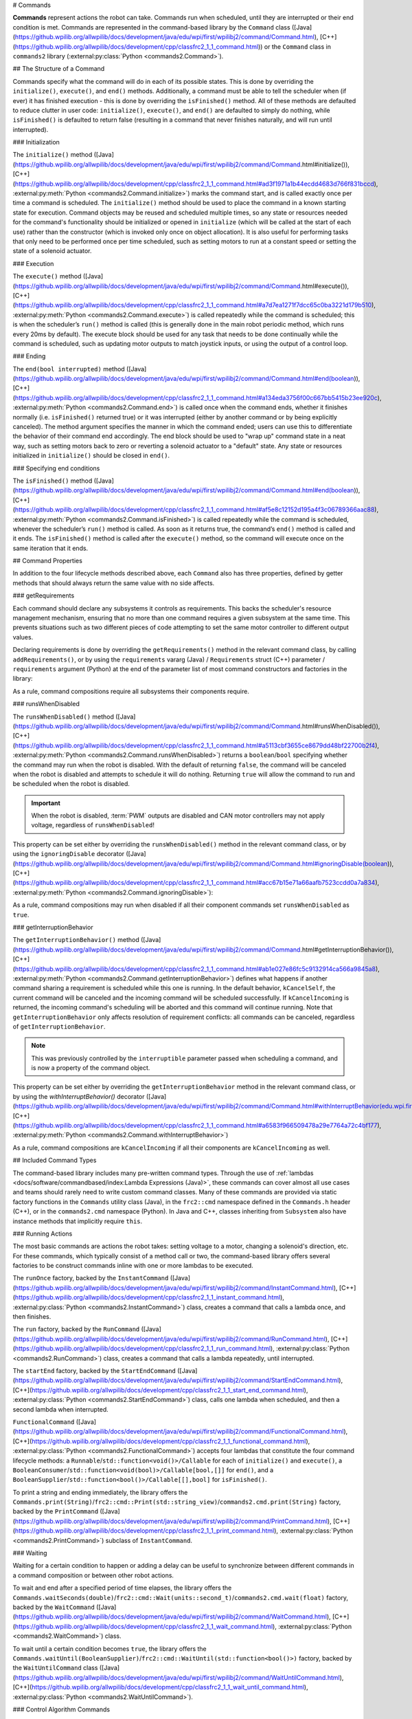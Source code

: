# Commands

**Commands** represent actions the robot can take. Commands run when scheduled, until they are interrupted or their end condition is met.  Commands are represented in the command-based library by the ``Command`` class ([Java](https://github.wpilib.org/allwpilib/docs/development/java/edu/wpi/first/wpilibj2/command/Command.html), [C++](https://github.wpilib.org/allwpilib/docs/development/cpp/classfrc2_1_1_command.html)) or the ``Command`` class in ``commands2`` library (:external:py:class:`Python <commands2.Command>`).

## The Structure of a Command

Commands specify what the command will do in each of its possible states. This is done by overriding the ``initialize()``, ``execute()``, and ``end()`` methods. Additionally, a command must be able to tell the scheduler when (if ever) it has finished execution - this is done by overriding the ``isFinished()`` method. All of these methods are defaulted to reduce clutter in user code: ``initialize()``, ``execute()``, and ``end()`` are defaulted to simply do nothing, while ``isFinished()`` is defaulted to return false (resulting in a command that never finishes naturally, and will run until interrupted).

### Initialization

The ``initialize()`` method ([Java](https://github.wpilib.org/allwpilib/docs/development/java/edu/wpi/first/wpilibj2/command/Command.html#initialize()), [C++](https://github.wpilib.org/allwpilib/docs/development/cpp/classfrc2_1_1_command.html#ad3f1971a1b44ecdd4683d766f831bccd), :external:py:meth:`Python <commands2.Command.initialize>`) marks the command start, and is called exactly once per time a command is scheduled. The ``initialize()`` method should be used to place the command in a known starting state for execution. Command objects may be reused and scheduled multiple times, so any state or resources needed for the command's functionality should be initialized or opened in ``initialize`` (which will be called at the start of each use) rather than the constructor (which is invoked only once on object allocation). It is also useful for performing tasks that only need to be performed once per time scheduled, such as setting motors to run at a constant speed or setting the state of a solenoid actuator.

### Execution

The ``execute()`` method ([Java](https://github.wpilib.org/allwpilib/docs/development/java/edu/wpi/first/wpilibj2/command/Command.html#execute()), [C++](https://github.wpilib.org/allwpilib/docs/development/cpp/classfrc2_1_1_command.html#a7d7ea1271f7dcc65c0ba3221d179b510), :external:py:meth:`Python <commands2.Command.execute>`) is called repeatedly while the command is scheduled; this is when the scheduler’s ``run()`` method is called (this is generally done in the main robot periodic method, which runs every 20ms by default). The execute block should be used for any task that needs to be done continually while the command is scheduled, such as updating motor outputs to match joystick inputs, or using the output of a control loop.

### Ending

The ``end(bool interrupted)`` method ([Java](https://github.wpilib.org/allwpilib/docs/development/java/edu/wpi/first/wpilibj2/command/Command.html#end(boolean)), [C++](https://github.wpilib.org/allwpilib/docs/development/cpp/classfrc2_1_1_command.html#a134eda3756f00c667bb5415b23ee920c), :external:py:meth:`Python <commands2.Command.end>`) is called once when the command ends, whether it finishes normally (i.e. ``isFinished()`` returned true) or it was interrupted (either by another command or by being explicitly canceled). The method argument specifies the manner in which the command ended; users can use this to differentiate the behavior of their command end accordingly. The end block should be used to "wrap up" command state in a neat way, such as setting motors back to zero or reverting a solenoid actuator to a "default" state. Any state or resources initialized in ``initialize()`` should be closed in ``end()``.

### Specifying end conditions

The ``isFinished()`` method ([Java](https://github.wpilib.org/allwpilib/docs/development/java/edu/wpi/first/wpilibj2/command/Command.html#end(boolean)), [C++](https://github.wpilib.org/allwpilib/docs/development/cpp/classfrc2_1_1_command.html#af5e8c12152d195a4f3c06789366aac88), :external:py:meth:`Python <commands2.Command.isFinished>`) is called repeatedly while the command is scheduled, whenever the scheduler’s ``run()`` method is called. As soon as it returns true, the command’s ``end()`` method is called and it ends. The ``isFinished()`` method is called after the ``execute()`` method, so the command will execute once on the same iteration that it ends.

## Command Properties

In addition to the four lifecycle methods described above, each ``Command`` also has three properties, defined by getter methods that should always return the same value with no side affects.

### getRequirements

Each command should declare any subsystems it controls as requirements. This backs the scheduler's resource management mechanism, ensuring that no more than one command requires a given subsystem at the same time. This prevents situations such as two different pieces of code attempting to set the same motor controller to different output values.

Declaring requirements is done by overriding the ``getRequirements()`` method in the relevant command class, by calling ``addRequirements()``, or by using the ``requirements`` vararg (Java) / ``Requirements`` struct (C++) parameter / ``requirements`` argument (Python) at the end of the parameter list of most command constructors and factories in the library:

.. tab-set-code::

  ```java
  Commands.run(intake::activate, intake);
  ```

  ```c++
  frc2::cmd::Run([&intake] { intake.Activate(); }, {&intake});
  ```

  ```python
  commands2.cmd.run(intake.activate, intake)
  ```

As a rule, command compositions require all subsystems their components require.

### runsWhenDisabled

The ``runsWhenDisabled()`` method ([Java](https://github.wpilib.org/allwpilib/docs/development/java/edu/wpi/first/wpilibj2/command/Command.html#runsWhenDisabled()), [C++](https://github.wpilib.org/allwpilib/docs/development/cpp/classfrc2_1_1_command.html#a5113cbf3655ce8679dd48bf22700b2f4), :external:py:meth:`Python <commands2.Command.runsWhenDisabled>`) returns a ``boolean``/``bool`` specifying whether the command may run when the robot is disabled. With the default of returning ``false``, the command will be canceled when the robot is disabled and attempts to schedule it will do nothing. Returning ``true`` will allow the command to run and be scheduled when the robot is disabled.

.. important::  When the robot is disabled, :term:`PWM` outputs are disabled and CAN motor controllers may not apply voltage, regardless of ``runsWhenDisabled``!

This property can be set either by overriding the ``runsWhenDisabled()`` method in the relevant command class, or by using the ``ignoringDisable`` decorator ([Java](https://github.wpilib.org/allwpilib/docs/development/java/edu/wpi/first/wpilibj2/command/Command.html#ignoringDisable(boolean)), [C++](https://github.wpilib.org/allwpilib/docs/development/cpp/classfrc2_1_1_command.html#acc67b15e71a66aafb7523ccdd0a7a834), :external:py:meth:`Python <commands2.Command.ignoringDisable>`):

.. tab-set-code::

  ```java
  Command mayRunDuringDisabled = Commands.run(() -> updateTelemetry()).ignoringDisable(true);
  ```

  ```c++
  frc2::CommandPtr mayRunDuringDisabled = frc2::cmd::Run([] { UpdateTelemetry(); }).IgnoringDisable(true);
  ```

  ```python
  may_run_during_disabled = commands2.cmd.run(lambda: update_telemetry()).ignoring_disable(True)
  ```

As a rule, command compositions may run when disabled if all their component commands set ``runsWhenDisabled`` as ``true``.

### getInterruptionBehavior

The ``getInterruptionBehavior()`` method ([Java](https://github.wpilib.org/allwpilib/docs/development/java/edu/wpi/first/wpilibj2/command/Command.html#getInterruptionBehavior()), [C++](https://github.wpilib.org/allwpilib/docs/development/cpp/classfrc2_1_1_command.html#ab1e027e86fc5c9132914ca566a9845a8), :external:py:meth:`Python <commands2.Command.getInterruptionBehavior>`) defines what happens if another command sharing a requirement is scheduled while this one is running. In the default behavior, ``kCancelSelf``, the current command will be canceled and the incoming command will be scheduled successfully. If ``kCancelIncoming`` is returned, the incoming command's scheduling will be aborted and this command will continue running. Note that ``getInterruptionBehavior`` only affects resolution of requirement conflicts: all commands can be canceled, regardless of ``getInterruptionBehavior``.

.. note:: This was previously controlled by the ``interruptible`` parameter passed when scheduling a command, and is now a property of the command object.

This property can be set either by overriding the ``getInterruptionBehavior`` method in the relevant command class, or by using the `withInterruptBehavior()` decorator ([Java](https://github.wpilib.org/allwpilib/docs/development/java/edu/wpi/first/wpilibj2/command/Command.html#withInterruptBehavior(edu.wpi.first.wpilibj2.command.Command.InterruptionBehavior)), [C++](https://github.wpilib.org/allwpilib/docs/development/cpp/classfrc2_1_1_command.html#a6583f966509478a29e7764a72c4bf177), :external:py:meth:`Python <commands2.Command.withInterruptBehavior>`)

.. tab-set-code::

  ```java
  Command noninteruptible = Commands.run(intake::activate, intake).withInterruptBehavior(Command.InterruptBehavior.kCancelIncoming);
  ```

  ```c++
  frc2::CommandPtr noninterruptible = frc2::cmd::Run([&intake] { intake.Activate(); }, {&intake}).WithInterruptBehavior(Command::InterruptBehavior::kCancelIncoming);
  ```

  ```python
  non_interruptible = commands2.cmd.run(intake.activate, intake).with_interrupt_behavior(Command.InterruptBehavior.kCancelIncoming)
  ```

As a rule, command compositions are ``kCancelIncoming`` if all their components are ``kCancelIncoming`` as well.

## Included Command Types

The command-based library includes many pre-written command types. Through the use of :ref:`lambdas <docs/software/commandbased/index:Lambda Expressions (Java)>`, these commands can cover almost all use cases and teams should rarely need to write custom command classes. Many of these commands are provided via static factory functions in the ``Commands`` utility class (Java), in the ``frc2::cmd`` namespace defined in the ``Commands.h`` header (C++), or in the ``commands2.cmd`` namespace (Python). In Java and C++, classes inheriting from ``Subsystem`` also have instance methods that implicitly require ``this``.

### Running Actions

The most basic commands are actions the robot takes: setting voltage to a motor, changing a solenoid's direction, etc. For these commands, which typically consist of a method call or two, the command-based library offers several factories to be construct commands inline with one or more lambdas to be executed.

The ``runOnce`` factory, backed by the ``InstantCommand`` ([Java](https://github.wpilib.org/allwpilib/docs/development/java/edu/wpi/first/wpilibj2/command/InstantCommand.html), [C++](https://github.wpilib.org/allwpilib/docs/development/cpp/classfrc2_1_1_instant_command.html), :external:py:class:`Python <commands2.InstantCommand>`) class, creates a command that calls a lambda once, and then finishes.

.. tab-set::

  .. tab-item:: Java
      :sync: tabcode-java

      .. remoteliteralinclude:: https://raw.githubusercontent.com/wpilibsuite/allwpilib/v2025.1.1-beta-2/wpilibjExamples/src/main/java/edu/wpi/first/wpilibj/examples/hatchbotinlined/subsystems/HatchSubsystem.java
        :language: java
        :lines: 25-35
        :lineno-match:

  .. tab-item:: C++ (Header)
      :sync: tabcode-c++

      .. remoteliteralinclude:: https://raw.githubusercontent.com/wpilibsuite/allwpilib/v2025.1.1-beta-2/wpilibcExamples/src/main/cpp/examples/HatchbotInlined/include/subsystems/HatchSubsystem.h
        :language: c++
        :lines: 20-28
        :lineno-match:

  .. tab-item:: C++ (Source)
      :sync: tabcode-c++-source

      .. remoteliteralinclude:: https://raw.githubusercontent.com/wpilibsuite/allwpilib/v2025.1.1-beta-2/wpilibcExamples/src/main/cpp/examples/HatchbotInlined/cpp/subsystems/HatchSubsystem.cpp
        :language: c++
        :lines: 15-25
        :lineno-match:

  .. tab-item:: Python
      :sync: tabcode-python

      .. remoteliteralinclude:: https://raw.githubusercontent.com/robotpy/examples/main/HatchbotInlined/subsystems/hatchsubsystem.py
        :language: python
        :lines: 24-34
        :lineno-match:

The ``run`` factory, backed by the ``RunCommand`` ([Java](https://github.wpilib.org/allwpilib/docs/development/java/edu/wpi/first/wpilibj2/command/RunCommand.html), [C++](https://github.wpilib.org/allwpilib/docs/development/cpp/classfrc2_1_1_run_command.html), :external:py:class:`Python <commands2.RunCommand>`) class, creates a command that calls a lambda repeatedly, until interrupted.

.. tab-set-code::

  ```java
  // A split-stick arcade command, with forward/backward controlled by the left
  // hand, and turning controlled by the right.
  new RunCommand(() -> m_robotDrive.arcadeDrive(
      -driverController.getLeftY(),
      driverController.getRightX()),
      m_robotDrive)
  ```

  ```c++
  // A split-stick arcade command, with forward/backward controlled by the left
  // hand, and turning controlled by the right.
  frc2::RunCommand(
    [this] {
      m_drive.ArcadeDrive(
          -m_driverController.GetLeftY(),
          m_driverController.GetRightX());
    },
    {&m_drive}))
  ```

  ```python
  # A split-stick arcade command, with forward/backward controlled by the left
  # hand, and turning controlled by the right.
  commands2.cmd.run(lambda: robot_drive.arcade_drive(
      -driver_controller.get_left_y(),
      driver_controller.get_right_x()),
      robot_drive)
      ```

The ``startEnd`` factory, backed by the ``StartEndCommand`` ([Java](https://github.wpilib.org/allwpilib/docs/development/java/edu/wpi/first/wpilibj2/command/StartEndCommand.html), [C++](https://github.wpilib.org/allwpilib/docs/development/cpp/classfrc2_1_1_start_end_command.html), :external:py:class:`Python <commands2.StartEndCommand>`) class, calls one lambda when scheduled, and then a second lambda when interrupted.

.. tab-set-code::

  ```java
  Commands.startEnd(
      // Start a flywheel spinning at 50% power
      () -> m_shooter.shooterSpeed(0.5),
      // Stop the flywheel at the end of the command
      () -> m_shooter.shooterSpeed(0.0),
      // Requires the shooter subsystem
      m_shooter
  )
  ```

  ```c++
  frc2::cmd::StartEnd(
    // Start a flywheel spinning at 50% power
    [this] { m_shooter.shooterSpeed(0.5); },
    // Stop the flywheel at the end of the command
    [this] { m_shooter.shooterSpeed(0.0); },
    // Requires the shooter subsystem
    {&m_shooter}
  )
  ```

  ```python
  commands2.cmd.start_end(
     # Start a flywheel spinning at 50% power
     lambda: shooter.shooter_speed(0.5),
     # Stop the flywheel at the end of the command
     lambda: shooter.shooter_speed(0.0),
     # Requires the shooter subsystem
     shooter)
  ```

``FunctionalCommand`` ([Java](https://github.wpilib.org/allwpilib/docs/development/java/edu/wpi/first/wpilibj2/command/FunctionalCommand.html), [C++](https://github.wpilib.org/allwpilib/docs/development/cpp/classfrc2_1_1_functional_command.html), :external:py:class:`Python <commands2.FunctionalCommand>`) accepts four lambdas that constitute the four command lifecycle methods: a ``Runnable``/``std::function<void()>/Callable`` for each of ``initialize()`` and ``execute()``, a ``BooleanConsumer``/``std::function<void(bool)>/Callable[bool,[]]`` for ``end()``, and a ``BooleanSupplier``/``std::function<bool()>/Callable[[],bool]`` for ``isFinished()``.

.. tab-set-code::

  ```java
  new FunctionalCommand(
      // Reset encoders on command start
      m_robotDrive::resetEncoders,
      // Start driving forward at the start of the command
      () -> m_robotDrive.arcadeDrive(kAutoDriveSpeed, 0),
      // Stop driving at the end of the command
      interrupted -> m_robotDrive.arcadeDrive(0, 0),
      // End the command when the robot's driven distance exceeds the desired value
      () -> m_robotDrive.getAverageEncoderDistance() >= kAutoDriveDistanceInches,
      // Require the drive subsystem
      m_robotDrive
  )
  ```

  ```c++
  frc2::FunctionalCommand(
    // Reset encoders on command start
    [this] { m_drive.ResetEncoders(); },
    // Start driving forward at the start of the command
    [this] { m_drive.ArcadeDrive(ac::kAutoDriveSpeed, 0); },
    // Stop driving at the end of the command
    [this] (bool interrupted) { m_drive.ArcadeDrive(0, 0); },
    // End the command when the robot's driven distance exceeds the desired value
    [this] { return m_drive.GetAverageEncoderDistance() >= kAutoDriveDistanceInches; },
    // Requires the drive subsystem
    {&m_drive}
  )
    .. code-block:: python
    commands2.cmd.functional_command(
      # Reset encoders on command start
      lambda: robot_drive.reset_encoders(),
      # Start driving forward at the start of the command
      lambda: robot_drive.arcade_drive(ac.kAutoDriveSpeed, 0),
      # Stop driving at the end of the command
      lambda interrupted: robot_drive.arcade_drive(0, 0),
      # End the command when the robot's driven distance exceeds the desired value
      lambda: robot_drive.get_average_encoder_distance() >= ac.kAutoDriveDistanceInches,
      # Require the drive subsystem
      robot_drive)
  ```

To print a string and ending immediately, the library offers the ``Commands.print(String)``/``frc2::cmd::Print(std::string_view)``/``commands2.cmd.print(String)`` factory, backed by the ``PrintCommand`` ([Java](https://github.wpilib.org/allwpilib/docs/development/java/edu/wpi/first/wpilibj2/command/PrintCommand.html), [C++](https://github.wpilib.org/allwpilib/docs/development/cpp/classfrc2_1_1_print_command.html), :external:py:class:`Python <commands2.PrintCommand>`) subclass of ``InstantCommand``.

### Waiting

Waiting for a certain condition to happen or adding a delay can be useful to synchronize between different commands in a command composition or between other robot actions.

To wait and end after a specified period of time elapses, the library offers the ``Commands.waitSeconds(double)``/``frc2::cmd::Wait(units::second_t)``/``commands2.cmd.wait(float)`` factory, backed by the ``WaitCommand`` ([Java](https://github.wpilib.org/allwpilib/docs/development/java/edu/wpi/first/wpilibj2/command/WaitCommand.html), [C++](https://github.wpilib.org/allwpilib/docs/development/cpp/classfrc2_1_1_wait_command.html), :external:py:class:`Python <commands2.WaitCommand>`) class.

.. tab-set-code::

  ```java
  // Ends 5 seconds after being scheduled
  new WaitCommand(5.0)
  ```

  ```c++
  // Ends 5 seconds after being scheduled
  frc2::WaitCommand(5.0_s)
  ```

  ```python
  # Ends 5 seconds after being scheduled
  commands2.cmd.wait(5.0)
  ```

To wait until a certain condition becomes ``true``, the library offers the ``Commands.waitUntil(BooleanSupplier)``/``frc2::cmd::WaitUntil(std::function<bool()>)`` factory, backed by the ``WaitUntilCommand`` class ([Java](https://github.wpilib.org/allwpilib/docs/development/java/edu/wpi/first/wpilibj2/command/WaitUntilCommand.html), [C++](https://github.wpilib.org/allwpilib/docs/development/cpp/classfrc2_1_1_wait_until_command.html), :external:py:class:`Python <commands2.WaitUntilCommand>`).

.. tab-set-code::

  ```java
  // Ends after m_limitSwitch.get() returns true
  new WaitUntilCommand(m_limitSwitch::get)
  ```

  ```c++
  // Ends after m_limitSwitch.Get() returns true
  frc2::WaitUntilCommand([&m_limitSwitch] { return m_limitSwitch.Get(); })
  ```

  ```python
  # Ends after limit_switch.get() returns True
  commands2.cmd.wait_until(limit_switch.get)
  ```

### Control Algorithm Commands

There are commands for various control setups:

- ``TrapezoidProfile`` tracks a trapezoid motion profile. For more info, see :doc:`/docs/software/commandbased/profile-subsystems-commands`.

- ``MecanumControllerCommand`` ([Java](https://github.wpilib.org/allwpilib/docs/development/java/edu/wpi/first/wpilibj2/command/MecanumControllerCommand.html), [C++](https://github.wpilib.org/allwpilib/docs/development/cpp/classfrc2_1_1_mecanum_controller_command.html)) is useful for controlling mecanum drivetrains. See API docs and the **MecanumControllerCommand** ([Java](https://github.com/wpilibsuite/allwpilib/tree/main/wpilibjExamples/src/main/java/edu/wpi/first/wpilibj/examples/mecanumcontrollercommand), [C++](https://github.com/wpilibsuite/allwpilib/tree/main/wpilibcExamples/src/main/cpp/examples/MecanumControllerCommand)) example project for more info.

- ``SwerveControllerCommand`` ([Java](https://github.wpilib.org/allwpilib/docs/development/java/edu/wpi/first/wpilibj2/command/SwerveControllerCommand.html), [C++](https://github.wpilib.org/allwpilib/docs/development/cpp/classfrc2_1_1_swerve_controller_command.html)) is useful for controlling swerve drivetrains. See API docs and the **SwerveControllerCommand** ([Java](https://github.com/wpilibsuite/allwpilib/tree/main/wpilibjExamples/src/main/java/edu/wpi/first/wpilibj/examples/swervecontrollercommand), [C++](https://github.com/wpilibsuite/allwpilib/tree/main/wpilibcExamples/src/main/cpp/examples/SwerveControllerCommand)) example project for more info.

- ``RamseteCommand`` ([Java](https://github.wpilib.org/allwpilib/docs/development/java/edu/wpi/first/wpilibj2/command/RamseteCommand.html), [C++](https://github.wpilib.org/allwpilib/docs/development/cpp/classfrc2_1_1_ramsete_command.html)) is useful for path following with differential drivetrains ("tank drive"). See API docs and the :ref:`Trajectory Tutorial<docs/software/pathplanning/trajectory-tutorial/creating-following-trajectory:Creating the RamseteCommand>` for more info.

## Custom Command Classes

Users may also write custom command classes. As this is significantly more verbose, it's recommended to use the more concise factories mentioned above.

.. note:: In the C++ API, a :term:`CRTP` is used to allow certain Command methods to work with the object ownership model.  Users should always extend the ``CommandHelper`` [class](https://github.wpilib.org/allwpilib/docs/development/cpp/classfrc2_1_1_command_helper.html) when defining their own command classes, as is shown below.

To write a custom command class, subclass the abstract ``Command`` class ([Java](https://github.wpilib.org/allwpilib/docs/development/java/edu/wpi/first/wpilibj2/command/Command.html)) or ``CommandHelper`` ([C++](https://github.wpilib.org/allwpilib/docs/development/cpp/classfrc2_1_1_command.html)), as seen in the command-based template ([Java](https://github.com/wpilibsuite/allwpilib/blob/main/wpilibjExamples/src/main/java/edu/wpi/first/wpilibj/templates/commandbased/commands/ExampleCommand.java), [C++](https://github.com/wpilibsuite/allwpilib/blob/main/wpilibcExamples/src/main/cpp/templates/commandbased/include/commands/ExampleCommand.h)):

.. tab-set-code::

    .. remoteliteralinclude:: https://raw.githubusercontent.com/wpilibsuite/allwpilib/v2025.1.1-beta-2/wpilibjExamples/src/main/java/edu/wpi/first/wpilibj/templates/commandbased/commands/ExampleCommand.java
      :language: java
      :lines: 7-24
      :lineno-match:

    .. remoteliteralinclude:: https://raw.githubusercontent.com/wpilibsuite/allwpilib/v2025.1.1-beta-2/wpilibcExamples/src/main/cpp/templates/commandbased/include/commands/ExampleCommand.h
      :language: c++
      :lines: 5-31
      :lineno-match:

## Simple Command Example

What might a functional command look like in practice? As before, below is a simple command from the HatchBot example project ([Java](https://github.com/wpilibsuite/allwpilib/tree/main/wpilibjExamples/src/main/java/edu/wpi/first/wpilibj/examples/hatchbottraditional), [C++](https://github.com/wpilibsuite/allwpilib/tree/main/wpilibcExamples/src/main/cpp/examples/HatchbotTraditional)) that uses the ``HatchSubsystem``:

.. tab-set::

  .. tab-item:: Java
     :sync: tabcode-java

      .. remoteliteralinclude:: https://raw.githubusercontent.com/wpilibsuite/allwpilib/v2025.1.1-beta-2/wpilibjExamples/src/main/java/edu/wpi/first/wpilibj/examples/hatchbottraditional/commands/GrabHatch.java
        :language: java
        :lines: 5-
        :lineno-match:

  .. tab-item:: C++ (Header)
     :sync: tabcode-c++

      .. remoteliteralinclude:: https://raw.githubusercontent.com/wpilibsuite/allwpilib/v2025.1.1-beta-2/wpilibcExamples/src/main/cpp/examples/HatchbotTraditional/include/commands/GrabHatch.h
        :language: c++
        :lines: 5-
        :lineno-match:

  .. tab-item:: C++ (Source)
     :sync: tabcode-c++-source

      .. remoteliteralinclude:: https://raw.githubusercontent.com/wpilibsuite/allwpilib/v2025.1.1-beta-2/wpilibcExamples/src/main/cpp/examples/HatchbotTraditional/cpp/commands/GrabHatch.cpp
        :language: c++
        :lines: 5-
        :lineno-match:

  .. tab-item:: Python
     :sync: tabcode-python

      .. remoteliteralinclude:: https://raw.githubusercontent.com/robotpy/examples/main/HatchbotTraditional/commands/grabhatch.py
        :language: python
        :lines: 7-
        :lineno-match:

Notice that the hatch subsystem used by the command is passed into the command through the command’s constructor. This is a pattern called :term:`dependency injection`, and allows users to avoid declaring their subsystems as global variables. This is widely accepted as a best-practice - the reasoning behind this is discussed in a :doc:`later section <structuring-command-based-project>`.

Notice also that the above command calls the subsystem method once from initialize, and then immediately ends (as ``isFinished()`` simply returns true). This is typical for commands that toggle the states of subsystems, and as such it would be more succinct to write this command using the factories described above.

What about a more complicated case? Below is a drive command, from the same example project:

.. tab-set::

  .. tab-item:: Java
     :sync: tabcode-java

      .. remoteliteralinclude:: https://raw.githubusercontent.com/wpilibsuite/allwpilib/v2025.1.1-beta-2/wpilibjExamples/src/main/java/edu/wpi/first/wpilibj/examples/hatchbottraditional/commands/DefaultDrive.java
        :language: java
        :lines: 5-
        :lineno-match:

  .. tab-item:: C++ (Header)
     :sync: tabcode-c++

      .. remoteliteralinclude:: https://raw.githubusercontent.com/wpilibsuite/allwpilib/v2025.1.1-beta-2/wpilibcExamples/src/main/cpp/examples/HatchbotTraditional/include/commands/DefaultDrive.h
        :language: c++
        :lines: 5-
        :lineno-match:

  .. tab-item:: C++ (Source)
     :sync: tabcode-c++-source

      .. remoteliteralinclude:: https://raw.githubusercontent.com/wpilibsuite/allwpilib/v2025.1.1-beta-2/wpilibcExamples/src/main/cpp/examples/HatchbotTraditional/cpp/commands/DefaultDrive.cpp
        :language: c++
        :lines: 5-
        :lineno-match:

  .. tab-item:: Python
     :sync: tabcode-python

      .. remoteliteralinclude:: https://raw.githubusercontent.com/robotpy/examples/main/HatchbotTraditional/commands/defaultdrive.py
        :language: python
        :lines: 7-
        :lineno-match:

And then usage:

.. tab-set-code::

  .. remoteliteralinclude:: https://raw.githubusercontent.com/wpilibsuite/allwpilib/v2025.1.1-beta-2/wpilibjExamples/src/main/java/edu/wpi/first/wpilibj/examples/hatchbottraditional/RobotContainer.java
    :language: java
    :lines: 59-67
    :lineno-match:

  .. remoteliteralinclude:: https://raw.githubusercontent.com/wpilibsuite/allwpilib/v2025.1.1-beta-2/wpilibcExamples/src/main/cpp/examples/HatchbotTraditional/cpp/RobotContainer.cpp
    :language: c++
    :lines: 57-60
    :lineno-match:

  .. remoteliteralinclude:: https://raw.githubusercontent.com/robotpy/examples/main/HatchbotTraditional/robotcontainer.py
    :language: python
    :lines: 65-72
    :lineno-match:

Notice that this command does not override ``isFinished()``, and thus will never end; this is the norm for commands that are intended to be used as default commands. Once more, this command is rather simple and calls the subsystem method only from one place, and as such, could be more concisely written using factories:

.. tab-set-code::

    .. remoteliteralinclude:: https://raw.githubusercontent.com/wpilibsuite/allwpilib/v2025.1.1-beta-2/wpilibjExamples/src/main/java/edu/wpi/first/wpilibj/examples/hatchbotinlined/RobotContainer.java
      :language: java
      :lines: 51-60
      :lineno-match:

    .. remoteliteralinclude:: https://raw.githubusercontent.com/wpilibsuite/allwpilib/v2025.1.1-beta-2/wpilibcExamples/src/main/cpp/examples/HatchbotInlined/cpp/RobotContainer.cpp
      :language: c++
      :lines: 52-58
      :lineno-match:

    .. remoteliteralinclude:: https://raw.githubusercontent.com/robotpy/examples/main/HatchbotInlined/robotcontainer.py
      :language: python
      :lines: 53-65
      :lineno-match:
